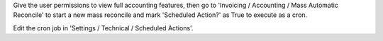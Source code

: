 Give the user permissions to view full accounting features, then go to
'Invoicing / Accounting / Mass Automatic Reconcile' to start a new mass
reconcile and mark 'Scheduled Action?' as True to execute as a cron.

Edit the cron job in 'Settings / Technical / Scheduled Actions'.
